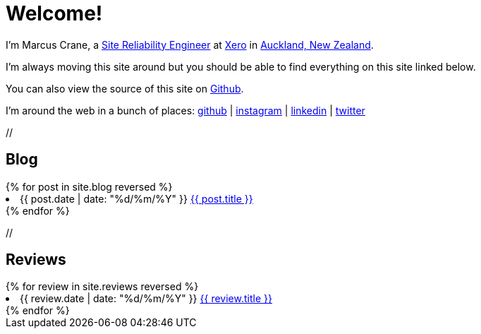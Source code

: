 = Welcome!
:page-liquid:

I'm Marcus Crane, a https://en.wikipedia.org/wiki/Site_Reliability_Engineering[Site Reliability Engineer] at https://xero.com/nz/[Xero] in https://en.wikipedia.org/wiki/Auckland[Auckland, New Zealand].

I'm always moving this site around but you should be able to find everything on this site linked below.

You can also view the source of this site on https://github.com/marcus-crane/utf9k[Github].

I'm around the web in a bunch of places: https://github.com/marcus-crane[github] | https://instagram.com/sentryism[instagram] | https://linkedin.com/in/marcus-crane[linkedin] | https://twitter.com/sentreh[twitter]

+//+

== Blog

++++
{% for post in site.blog reversed %}
	<li>{{ post.date | date: "%d/%m/%Y" }} <a href="{{ post.url }}">{{ post.title }}</a></li>
{% endfor %}
++++

+//+

== Reviews

++++
{% for review in site.reviews reversed %}
	<li>{{ review.date | date: "%d/%m/%Y" }} <a href="{{ review.url }}">{{ review.title }}</a></li>
{% endfor %}
++++

